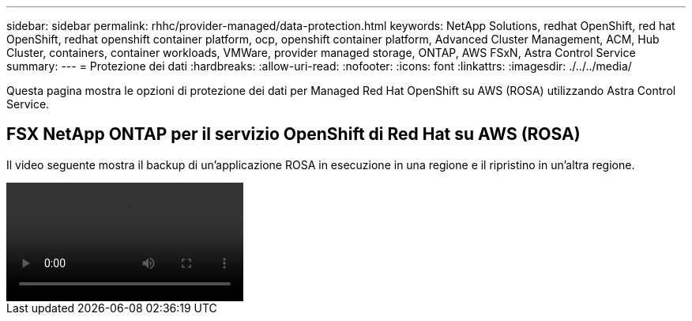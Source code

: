 ---
sidebar: sidebar 
permalink: rhhc/provider-managed/data-protection.html 
keywords: NetApp Solutions, redhat OpenShift, red hat OpenShift, redhat openshift container platform, ocp, openshift container platform, Advanced Cluster Management, ACM, Hub Cluster, containers, container workloads, VMWare, provider managed storage, ONTAP, AWS FSxN, Astra Control Service 
summary:  
---
= Protezione dei dati
:hardbreaks:
:allow-uri-read: 
:nofooter: 
:icons: font
:linkattrs: 
:imagesdir: ./../../media/


[role="lead"]
Questa pagina mostra le opzioni di protezione dei dati per Managed Red Hat OpenShift su AWS (ROSA) utilizzando Astra Control Service.



== FSX NetApp ONTAP per il servizio OpenShift di Red Hat su AWS (ROSA)

Il video seguente mostra il backup di un'applicazione ROSA in esecuzione in una regione e il ripristino in un'altra regione.

video::rhhc-Rosa-DR-demo-audio.mp4[]